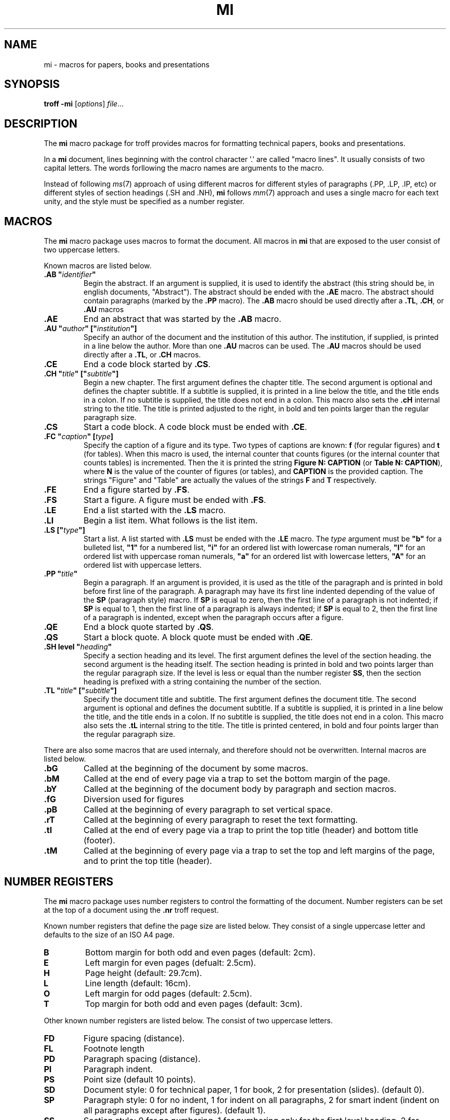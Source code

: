 .TH MI 7
.SH NAME
mi \- macros for papers, books and presentations
.SH SYNOPSIS
.B troff
.B \-mi
.RI [ options ]
.IR file ...
.SH DESCRIPTION
The
.B mi
macro package for troff provides macros for formatting technical papers, books and presentations.
.PP
In a
.B mi
document, lines beginning with the control character '.' are called "macro lines".
It usually consists of two capital letters.
The words forllowing the macro names are arguments to the macro.
.PP
Instead of following
.IR ms (7)
approach of using different macros for different styles of paragraphs (.PP, .LP, .IP, etc)
or different styles of section headings (.SH and .NH),
.B mi
follows
.IR mm (7)
approach and uses a single macro for each text unity,
and the style must be specified as a number register.
.SH MACROS
The
.B mi
macro package uses macros to format the document.
All macros in
.B mi
that are exposed to the user consist of two uppercase letters.
.PP
Known macros are listed below.
.TP
.B .AB \(dq\fIidentifier\fP\(dq
Begin the abstract.
If an argument is supplied, it is used to identify the abstract
(this string should be, in english documents, \(dqAbstract\(dq).
The abstract should be ended with the
.B .AE
macro.
The abstract should contain paragraphs (marked by the
.B .PP
macro).
The
.B .AB
macro should be used directly after a
.BR .TL ,
.BR .CH ,
or
.B .AU
macros
.TP
.B .AE
End an abstract that was started by the
.B .AB
macro.
.TP
.B .AU \(dq\fIauthor\fP\(dq [\(dq\fIinstitution\fP\(dq]
Specify an author of the document and the institution of this author.
The institution, if supplied, is printed in a line below the author.
More than one
.B .AU
macros can be used.
The
.B .AU
macros should be used directly after a
.BR .TL ,
or
.B .CH
macros.
.TP
.B .CE
End a code block started by
.BR .CS .
.TP
.B .CH \(dq\fItitle\fP\(dq [\(dq\fIsubtitle\fP\(dq]
Begin a new chapter.
The first argument defines the chapter title.
The second argument is optional and defines the chapter subtitle.
If a subtitle is supplied, it is printed in a line below the title, and the title ends in a colon.
If no subtitle is supplied, the title does not end in a colon.
This macro also sets the
.B .cH
internal string to the title.
The title is printed adjusted to the right,
in bold and ten points larger than the regular paragraph size.
.TP
.B .CS
Start a code block.
A code block must be ended with
.BR .CE .
.TP
.B .FC \(dq\fIcaption\fP\(dq [\fItype\fP]
Specify the caption of a figure and its type.
Two types of captions are known:
.B f
(for regular figures)
and
.B t
(for tables).
When this macro is used, the internal counter that counts figures
(or the internal counter that counts tables)
is incremented.
Then the it is printed the string
.B Figure N: CAPTION
(or
.BR "Table N: CAPTION" ),
where
.B N
is the value of the counter of figures (or tables),
and
.B CAPTION
is the provided caption.
The strings \(dqFigure\(dq and \(dqTable\(dq
are actually the values of the strings
.B F
and
.B T
respectively.
.TP
.B .FE
End a figure started by
.BR .FS .
.TP
.B .FS
Start a figure.
A figure must be ended with
.BR .FS .
.TP
.B .LE
End a list started with the
.B .LS
macro.
.TP
.B .LI
Begin a list item.
What follows is the list item.
.TP
.B .LS [\(dq\fItype\fP\(dq]
Start a list.
A list started with
.B .LS
must be ended with the
.B .LE
macro.
The
.I type
argument must be
.B \(dqb\(dq
for a bulleted list,
.B \(dq1\(dq
for a numbered list,
.B \(dqi\(dq
for an ordered list with lowercase roman numerals,
.B \(dqI\(dq
for an ordered list with uppercase roman numerals,
.B \(dqa\(dq
for an ordered list with lowercase letters,
.B \(dqA\(dq
for an ordered list with uppercase letters.
.TP
.B .PP \(dq\fItitle\fP\(dq
Begin a paragraph.
If an argument is provided,
it is used as the title of the paragraph and is printed in bold before first line of the paragraph.
A paragraph may have its first line indented depending of the value of the
.B SP
(paragraph style) macro.
If
.B SP
is equal to zero, then the first line of a paragraph is not indented;
if
.B SP
is equal to 1, then the first line of a paragraph is always indented;
if
.B SP
is equal to 2, then the first line of a paragraph is indented,
except when the paragraph occurs after a figure.
.TP
.B .QE
End a block quote started by
.BR .QS .
.TP
.B .QS
Start a block quote.
A block quote must be ended with
.BR .QE .
.TP
.B .SH level \(dq\fIheading\fP\(dq
Specify a section heading and its level.
The first argument defines the level of the section heading.
the second argument is the heading itself.
The section heading is printed in bold and two points larger than the regular paragraph size.
If the level is less or equal than the number register
.BR SS ,
then the section heading is prefixed with a string containing the number of the section.
.TP
.B .TL \(dq\fItitle\fP\(dq [\(dq\fIsubtitle\fP\(dq]
Specify the document title and subtitle.
The first argument defines the document title.
The second argument is optional and defines the document subtitle.
If a subtitle is supplied, it is printed in a line below the title, and the title ends in a colon.
If no subtitle is supplied, the title does not end in a colon.
This macro also sets the
.B .tL
internal string to the title.
The title is printed centered, in bold and four points larger than the regular paragraph size.
.PP
There are also some macros that are used internaly,
and therefore should not be overwritten.
Internal macros are listed below.
.TP
.B .bG
Called at the beginning of the document by some macros.
.TP
.B .bM
Called at the end of every page via a trap to set the bottom margin of the page.
.TP
.B .bY
Called at the beginning of the document body by paragraph and section macros.
.TP
.B .fG
Diversion used for figures
.TP
.B .pB
Called at the beginning of every paragraph to set vertical space.
.TP
.B .rT
Called at the beginning of every paragraph to reset the text formatting.
.TP
.B .tI
Called at the end of every page via a trap to print the top title (header) and bottom title (footer).
.TP
.B .tM
Called at the beginning of every page via a trap to set the top and left margins of the page,
and to print the top title (header).
.SH NUMBER REGISTERS
The
.B mi
macro package uses number registers to control the formatting of the document.
Number registers can be set at the top of a document using the
.B .nr
troff request.
.PP
Known number registers that define the page size are listed below.
They consist of a single uppercase letter and defaults to the size of an ISO A4 page.
.TP
.B B
Bottom margin for both odd and even pages (default: 2cm).
.TP
.B E
Left margin for even pages (defualt: 2.5cm).
.TP
.B H
Page height (default: 29.7cm).
.TP
.B L
Line length (default: 16cm).
.TP
.B O
Left margin for odd pages (default: 2.5cm).
.TP
.B T
Top margin for both odd and even pages (default: 3cm).
.PP
Other known number registers are listed below.
The consist of two uppercase letters.
.TP
.B FD
Figure spacing (distance).
.TP
.B FL
Footnote length
.TP
.B PD
Paragraph spacing (distance).
.TP
.B PI
Paragraph indent.
.TP
.B PS
Point size (default 10 points).
.TP
.B SD
Document style:
0 for technical paper,
1 for book,
2 for presentation (slides).
(default 0).
.TP
.B SP
Paragraph style:
0 for no indent,
1 for indent on all paragraphs,
2 for smart indent (indent on all paragraphs except after figures).
(default 1).
.TP
.B SS
Section style:
0 for no numbering,
1 for numbering only for the first level heading.
2 for numbering until the second level heading.
3 for numbering until the third level heading.
4 for numbering until the fourth level heading.
5 for numbering until the fifth level heading.
Five is the maximum level of section heading.
(default 4).
.TP
.B VS
Vertical line spacing.
.PP
There are also some number registers that are used internaly,
and therefore should not be overwritten.
Internal number registers are listed below.
.TP
.B bG
Set to 1 when the macro
.B .bG
is run.
.TP
.B bY
Set to 1 when the macro
.B .bY
is run.
.TP
.B fI
Set to 1 at the end of a figure; reset at the beginning of a paragraph.
.TP
.B fN
Figure counter.
Each time the figure caption macro
.RB ( .FC )
is called with the argument of
.B f
(or with no argument), this counter is incremented.
.TP
.B h0
The number of the current chapter.
.TP
.BR h1 " to " h5
The number of the current sections of level 1 to 5.
.TP
.B iN
The current indent level.
.TP
.B i1 " to " i9
The previous saved indentation for each indent level.
.TP
.B mT
Set to 0 on title and chapter pages, set to 1 otherwise.
This number register is used to avoid printing header titles and footer titles on the page.
.TP
.B sI
Set to 1 when a section is processed;
reset at the beginning of a paragraph.
.TP
.B tN
Table counter.
Each time the figure caption macro
.RB ( .FC )
is called with the argument of 
.Br t ,
this counter is incremented.
.SH STRINGS
The
.B mi
macro package uses some strings as constants.
These strings are by default in the English language,
and should be redefined to match the document language.
Strings can be set at the top of a document using the
.B .ds
troff request.
.PP
Known strings are listed below.
.TP
.B C
Chapter
.TP
.B F
Figure
.TP
.B T
Table
.PP
There are also some strings that are used internaly,
and therefore should not be overwritten.
Internal strings are listed below.
.TP
.B cH
This string contains the title of the current chapter.
It is used in the header of the page in some formats of documents.
.TP
.B sH
This string contains the name of the last numbered section heading.
It is used in the header of the page in some formats of documents.
.TP
.B sN
This string contains the number prefix of the section heading.
.TP
.B tL
This string contains the title of the document.
It is used in the header of the page in some formats of documents.
.SH SEE ALSO
.IR troff (1),
.IR ms (7)
